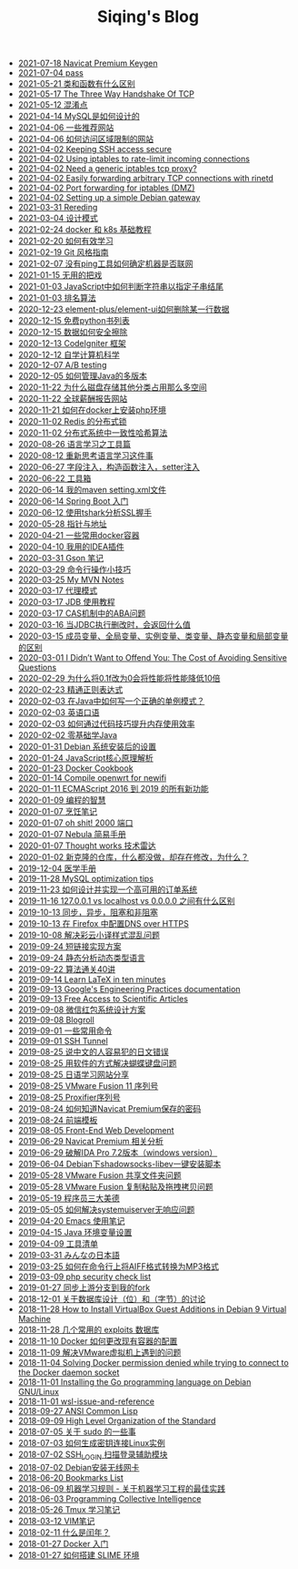 #+TITLE: Siqing's Blog

   + [[file:navicat-keygen.org][2021-07-18 Navicat Premium Keygen]]
   + [[file:pass.org][2021-07-04 pass]]
   + [[file:what-is-the-difference-between-class-and-function.org][2021-05-21 类和函数有什么区别]]
   + [[file:tcp-three-way-handshake.org][2021-05-17 The Three Way Handshake Of TCP]]
   + [[file:confusion-points.org][2021-05-12 混淆点]]
   + [[file:how-mysql-is-designed.org][2021-04-14 MySQL是如何设计的]]
   + [[file:some-recommended-websites.org][2021-04-06 一些推荐网站]]
   + [[file:how-to-access-blocked-or-region-restricted-websites.org][2021-04-06 如何访问区域限制的网站]]
   + [[file:keeping-ssh-access-secure.org][2021-04-02 Keeping SSH access secure]]
   + [[file:using-iptables-to-rate-limit-incoming-connections.org][2021-04-02 Using iptables to rate-limit incoming connections]]
   + [[file:need-a-generic-iptables-tcp-proxy.org][2021-04-02 Need a generic iptables tcp proxy?]]
   + [[file:easily-forwarding-arbitrary-tcp-connections-with-rinetd.org][2021-04-02 Easily forwarding arbitrary TCP connections with rinetd]]
   + [[file:port-forwarding-for-iptables.org][2021-04-02 Port forwarding for iptables (DMZ)]]
   + [[file:setting-up-a-simple-debian-gateway.org][2021-04-02 Setting up a simple Debian gateway]]
   + [[file:rereading.org][2021-03-31 Rereding]]
   + [[file:design-patterns.org][2021-03-04 设计模式]]
   + [[file:docker-and-k8s-basic-guide.org][2021-02-24 docker 和 k8s 基础教程]]
   + [[file:how-to-learn-efficiently.org][2021-02-20 如何有效学习]]
   + [[file:git-style-guide.org][2021-02-19 Git 风格指南]]
   + [[file:how-can-i-determine-if-a-machine-is-online-without-using-ping.org][2021-02-07 没有ping工具如何确定机器是否联网]]
   + [[file:useless-tricks.org][2021-01-15 无用的把戏]]
   + [[file:how-to-determine-whether-a-string-ends-with-a-specified-substring.org][2021-01-03 JavaScript中如何判断字符串以指定子串结尾]]
   + [[file:ranking-algorithm.org][2021-01-03 排名算法]]
   + [[file:how-to-delete-column-in-el-table-of-element-plus.org][2020-12-23 element-plus/element-ui如何删除某一行数据]]
   + [[file:legally-free-python-books-list.org][2020-12-15 免费python书列表]]
   + [[file:data-erasure.org][2020-12-15 数据如何安全擦除]]
   + [[file:codeigniter-framework-explained.org][2020-12-13 CodeIgniter 框架]]
   + [[file:teachyourselfcs.org][2020-12-12 自学计算机科学]]
   + [[file:ab-testing.org][2020-12-07 A/B testing]]
   + [[file:how-to-manage-multiple-version-of-java.org][2020-12-05 如何管理Java的多版本]]
   + [[file:why-does-disk-storage-of-other-categories-take-up-so-much-space.org][2020-11-22 为什么磁盘存储其他分类占用那么多空间]]
   + [[file:salary-submissions.org][2020-11-22 全球薪酬报告网站]]
   + [[file:how-to-install-php-environment-on-docker.org][2020-11-21 如何在docker上安装php环境]]
   + [[file:distributed-locks-for-redis.org][2020-11-02 Redis 的分布式锁]]
   + [[file:consistent-hash.org][2020-11-02 分布式系统中一致性哈希算法]]
   + [[file:tools-for-language-learning.org][2020-08-26 语言学习之工具篇]]
   + [[file:rethinking-language-learning.org][2020-08-12 重新思考语言学习这件事]]
   + [[file:about-field-injection-versus-constructor-injection-versus-setter-injection.org][2020-06-27 字段注入，构造函数注入，setter注入]]
   + [[file:list.org][2020-06-22 工具箱]]
   + [[file:my-setting-file-of-maven.org][2020-06-14 我的maven setting.xml文件]]
   + [[file:getting-started-with-spring-boot.org][2020-06-14 Spring Boot 入门]]
   + [[file:using-tshark-to-analyze-the-ssl-handshake.org][2020-06-12 使用tshark分析SSL握手]]
   + [[file:pointer-and-address.org][2020-05-28 指针与地址]]
   + [[file:some-commonly-used-docker-containers.org][2020-04-21 一些常用docker容器]]
   + [[file:i-use-the-idea-plugin.org][2020-04-10 我用的IDEA插件]]
   + [[file:my-gson-notes.org][2020-03-31 Gson 笔记]]
   + [[file:commandline-tips.org][2020-03-29 命令行操作小技巧]]
   + [[file:my-mvn-notes.org][2020-03-25 My MVN Notes]]
   + [[file:proxy-mode.org][2020-03-17 代理模式]]
   + [[file:jdb-tutorial.org][2020-03-17 JDB 使用教程]]
   + [[file:aba-issue-of-cas.org][2020-03-17 CAS机制中的ABA问题]]
   + [[file:how-to-tell-number-of-rows-changed-from-jdbc-execution.org][2020-03-16 当JDBC执行删改时，会返回什么值]]
   + [[file:difference-between-variables.org][2020-03-15 成员变量、全局变量、实例变量、类变量、静态变量和局部变量的区别]]
   + [[file:the-cost-of-avoiding-sensitive-questions.org][2020-03-01 I Didn’t Want to Offend You: The Cost of Avoiding Sensitive Questions]]
   + [[file:why-does-changing-0.1f-to-0-slow-down-performance-by-10x.org][2020-02-29 为什么将0.1f改为0会将性能将性能降低10倍]]
   + [[file:mastering-regular-expressions.org][2020-02-23 精通正则表达式]]
   + [[file:how-to-write-a-correct-singleton-pattern-in-java.org][2020-02-03 在Java中如何写一个正确的单例模式？]]
   + [[file:spoken-englist.org][2020-02-03 英语口语]]
   + [[file:how-to-improve-memory-efficiency-through-code-skills.org][2020-02-03 如何通过代码技巧提升内存使用效率]]
   + [[file:learning-java.org][2020-02-02 零基础学Java]]
   + [[file:the-debian-system-setup.org][2020-01-31 Debian 系统安装后的设置]]
   + [[file:javascript-core-principles-parsing.org][2020-01-24 JavaScript核心原理解析]]
   + [[file:docker-cookbook.org][2020-01-23 Docker Cookbook]]
   + [[file:compile-openwrt-for-newifi.org][2020-01-14 Compile openwrt for newifi]]
   + [[file:everthing-from-es-2016-to-es2019.org][2020-01-11 ECMAScript 2016 到 2019 的所有新功能]]
   + [[file:programming-philosophy.org][2020-01-09 编程的智慧]]
   + [[file:cooking-notes.org][2020-01-07 烹饪笔记]]
   + [[file:oh-shit-2000-port.org][2020-01-07 oh shit! 2000 端口]]
   + [[file:simple-tutorial-for-nubula.org][2020-01-07 Nebula 简易手册]]
   + [[file:technology-radar.org][2020-01-07 Thought works 技术雷达]]
   + [[file:cloning-a-git-repo-and-it-already-has-a-dirty-working.org][2020-01-02 新克隆的仓库，什么都没做，却存在修改，为什么？]]
   + [[file:medical-handbook.org][2019-12-04 医学手册]]
   + [[file:mysql-optimization-tips.org][2019-11-28 MySQL optimization tips]]
   + [[file:how-to-design-and-implement-a-highly-available-order-system.org][2019-11-23 如何设计并实现一个高可用的订单系统]]
   + [[file:what-is-the-difference-between-localhost-vs-127-0-0-1-vs-0-0-0-0.org][2019-11-16 127.0.0.1 vs localhost vs 0.0.0.0 之间有什么区别]]
   + [[file:asynchronous-vs-non-blocking.org][2019-10-13 同步，异步，阻塞和非阻塞]]
   + [[file:configure-dns-over-https-in-firefox.org][2019-10-13 在 Firefox 中配置DNS over HTTPS]]
   + [[file:lingocloud-css-issue.org][2019-10-08 解决彩云小译样式混乱问题]]
   + [[file:short-url-solutions.org][2019-09-24 短链接实现方案]]
   + [[file:static-analysis-of-dynamically-typed-languages.org][2019-09-24 静态分析动态类型语言]]
   + [[file:algorithm.org][2019-09-22 算法通关40讲]]
   + [[file:learn-LaTex-in-ten-minutes.org][2019-09-14 Learn LaTeX in ten minutes]]
   + [[file:googles-engineering-practices-documentation.org][2019-09-13 Google's Engineering Practices documentation]]
   + [[file:free-access-to-scientific-articles.org][2019-09-13 Free Access to Scientific Articles]]
   + [[file:wechat-red-envelope-system-design.org][2019-09-08 微信红包系统设计方案]]
   + [[file:blogroll.org][2019-09-08 Blogroll]]
   + [[file:some-common-command.org][2019-09-01 一些常用命令]]
   + [[file:ssh-tunnel.org][2019-09-01 SSH Tunnel]]
   + [[file:japanese-errors-that-are-easy-for-chinese-speaker.org][2019-08-25 说中文的人容易犯的日文错误]]
   + [[file:double-key-press-issue-on-butterfly-keyboard.org][2019-08-25 用软件的方式解决蝴蝶键盘问题]]
   + [[file:japanese-learning-website-sharing.org][2019-08-25 日语学习网站分享]]
   + [[file:the-vmware-fusion-professional-version-11-license.org][2019-08-25 VMware Fusion 11 序列号]]
   + [[file:the-proxifier-license.org][2019-08-25 Proxifier序列号]]
   + [[file:how-to-know-the-password-saved-by-navicat-preminum.org][2019-08-24 如何知道Navicat Premium保存的密码]]
   + [[file:template.org][2019-08-24 前端模板]]
   + [[file:front-end-webdevelopment.org][2019-08-05 Front-End Web Development]]
   + [[file:a-keygen-for-navicat.org][2019-06-29 Navicat Premium 相关分析]]
   + [[file:hacking-ida-pro-installer-of-windows-version.org][2019-06-29 破解IDA Pro 7.2版本（windows version）]]
   + [[file:shadowsocks-libev-one-click-install-shell-script-for-Debian.org][2019-06-04 Debian下shadowsocks-libev一键安装脚本]]
   + [[file:shared-folders-issue-for-vmware-fusion.org][2019-05-28 VMware Fusion 共享文件夹问题]]
   + [[file:copy-and-paste-issue-via-vmware-fusion.org][2019-05-28 VMware Fusion 复制粘贴及拖拽拷贝问题]]
   + [[file:three-virtues-of-programmer.org][2019-05-19 程序员三大美德]]
   + [[file:how-to-solve-the-problem-of-systemuiserver-no-response.org][2019-05-05 如何解决systemuiserver无响应问题]]
   + [[file:the-emacs-note.org][2019-04-20 Emacs 使用笔记]]
   + [[file:java-enviroment-variable-setting.org][2019-04-15 Java 环境变量设置]]
   + [[file:my-tool-list.org][2019-04-09 工具清单]]
   + [[file:learning-japanese.org][2019-03-31 みんなの日本語]]
   + [[file:how-to-convert-aiff-to-mp3-on-command-line.org][2019-03-25 如何在命令行上将AIFF格式转换为MP3格式]]
   + [[file:php-security-check-list.org][2019-03-09 php security check list]]
   + [[file:syncing-upstream-branches-in-my-fork.org][2019-01-27 同步上游分支到我的fork]]
   + [[file:about-bit-and-byte-of-database.org][2018-12-01 关于数据库设计（位）和（字节）的讨论]]
   + [[file:install-virtualbox-guest-additions-debian-9-stretch.org][2018-11-28 How to Install VirtualBox Guest Additions in Debian 9 Virtual Machine]]
   + [[file:the-exploits-database-sites.org][2018-11-28 几个常用的 exploits 数据库]]
   + [[file:the-docker-config.org][2018-11-10 Docker 如何更改现有容器的配置]]
   + [[file:solving-the-vmware-virtual-machine-issues.org][2018-11-09 解决VMware虚拟机上遇到的问题]]
   + [[file:solving-docker-permission-denied-while-trying-to-connect-to-the-docker-daemon-socket.org][2018-11-04 Solving Docker permission denied while trying to connect to the Docker daemon socket]]
   + [[file:installing-the-Go-programming-language-on-Debian.org][2018-11-01 Installing the Go programming language on Debian GNU/Linux]]
   + [[file:wsl-issue.org][2018-11-01 wsl-issue-and-reference]]
   + [[file:ansi-common-lisp.org][2018-09-27 ANSI Common Lisp]]
   + [[file:high-level-organization-of-the-standard.org][2018-09-09 High Level Organization of the Standard]]
   + [[file:sudo.org][2018-07-05 关于 sudo 的一些事]]
   + [[file:generate-ssh-key-to-connect-host.org][2018-07-03 如何生成密钥连接Linux实例]]
   + [[file:scanner-ssh-auxiliary-modules.org][2018-07-02 SSH_LOGIN 扫描登录辅助模块]]
   + [[file:debian-install-wireless-network-card.org][2018-07-02 Debian安装无线网卡]]
   + [[file:bookmarks-list.org][2018-06-20 Bookmarks List]]
   + [[file:rules-of-machine-learning.org][2018-06-09 机器学习规则 - 关于机器学习工程的最佳实践]]
   + [[file:programming-collective-intelligence.org][2018-06-03 Programming Collective Intelligence]]
   + [[file:the-tmux-guide.org][2018-05-26 Tmux 学习笔记]]
   + [[file:the-vim-note.org][2018-03-12 VIM笔记]]
   + [[file:what-is-a-leap-year.org][2018-02-11 什么是闰年？]]
   + [[file:get-started-with-docker.org][2018-01-27 Docker 入门]]
   + [[file:the-common-lisp-development-environment.org][2018-01-27 如何搭建 SLIME 环境]]
